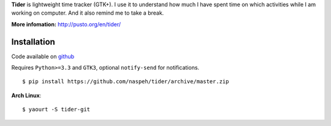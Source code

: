 **Tider** is lightweight time tracker (GTK+). I use it to understand how much I have spent 
time on which activities while I am working on computer. And it also remind me to take a 
break.

**More infomation:** http://pusto.org/en/tider/

Installation
------------
Code available on `github <https://github.com/naspeh/tider>`_

Requires ``Python>=3.3`` and ``GTK3``, optional ``notify-send`` for notifications.

::

    $ pip install https://github.com/naspeh/tider/archive/master.zip

**Arch Linux**::

    $ yaourt -S tider-git
